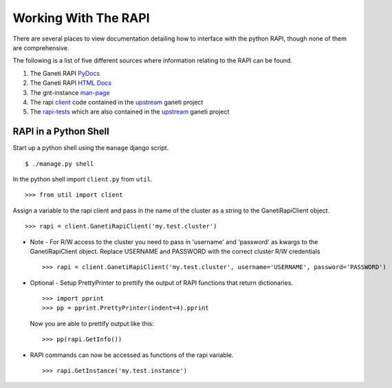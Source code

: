 Working With The RAPI
=====================

There are several places to view documentation detailing how to
interface with the python RAPI, though none of them are comprehensive.

The following is a list of five different sources where information
relating to the RAPI can be found.

#. The Ganeti RAPI PyDocs_ 
#. The Ganeti RAPI `HTML Docs`_
#. The gnt-instance man-page_
#. The rapi client_ code contained in the upstream_ ganeti project
#. The rapi-tests_ which are also contained in the upstream_ ganeti project

.. _PyDocs: http://docs.ganeti.org/ganeti/current/api/py/ganeti.rapi.client.GanetiRapiClient-class.html
.. _`HTML Docs`: http://docs.ganeti.org/ganeti/current/html/rapi.html
.. _man-page: http://docs.ganeti.org/ganeti/current/man/gnt-instance.html
.. _client: http://git.ganeti.org/?p=ganeti.git;a=blob;f=lib/rapi/client.py;hb=HEAD
.. _upstream: http://git.ganeti.org/?p=ganeti.git;a=summary
.. _rapi-tests: http://git.ganeti.org/?p=ganeti.git;a=blob;f=test/ganeti.rapi.client_unittest.py;hb=HEAD

RAPI in a Python Shell
----------------------

Start up a python shell using the ``manage`` django script.
::

    $ ./manage.py shell

In the python shell import ``client.py`` from ``util``.
::

    >>> from util import client

Assign a variable to the rapi client and pass in the name of the cluster
as a string to the GanetiRapiClient object.
::

    >>> rapi = client.GanetiRapiClient('my.test.cluster')

-  Note - For R/W access to the cluster you need to pass in 'username'
   and 'password' as kwargs to the GanetiRapiClient object. Replace
   USERNAME and PASSWORD with the correct cluster R/W credentials
   ::

       >>> rapi = client.GanetiRapiClient('my.test.cluster', username='USERNAME', password='PASSWORD')

-  Optional - Setup PrettyPrinter to prettify the output of RAPI
   functions that return dictionaries.
   ::

       >>> import pprint
       >>> pp = pprint.PrettyPrinter(indent=4).pprint

   Now you are able to prettify output like this:
   ::

       >>> pp(rapi.GetInfo())

-  RAPI commands can now be accessed as functions of the rapi variable.
   ::

       >>> rapi.GetInstance('my.test.instance')

